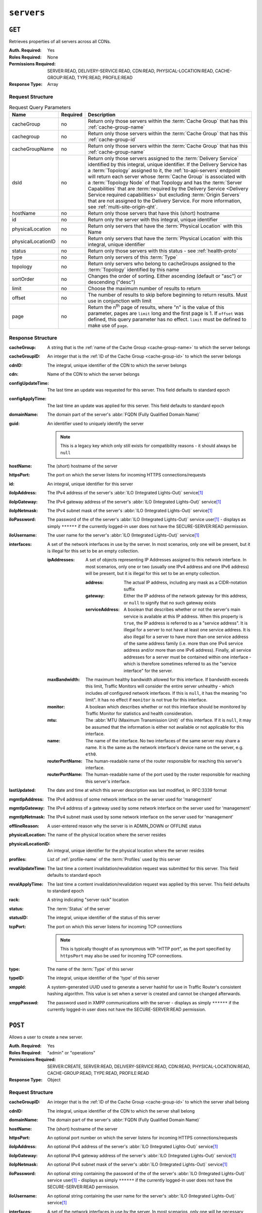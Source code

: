 ..
..
.. Licensed under the Apache License, Version 2.0 (the "License");
.. you may not use this file except in compliance with the License.
.. You may obtain a copy of the License at
..
..     http://www.apache.org/licenses/LICENSE-2.0
..
.. Unless required by applicable law or agreed to in writing, software
.. distributed under the License is distributed on an "AS IS" BASIS,
.. WITHOUT WARRANTIES OR CONDITIONS OF ANY KIND, either express or implied.
.. See the License for the specific language governing permissions and
.. limitations under the License.
..

.. _to-api-servers:

***********
``servers``
***********

``GET``
=======
Retrieves properties of all servers across all CDNs.

:Auth. Required: Yes
:Roles Required: None
:Permissions Required: SERVER:READ, DELIVERY-SERVICE:READ, CDN:READ, PHYSICAL-LOCATION:READ, CACHE-GROUP:READ, TYPE:READ, PROFILE:READ
:Response Type:  Array

Request Structure
-----------------
.. table:: Request Query Parameters

	+--------------------+----------+-------------------------------------------------------------------------------------------------------------------+
	| Name               | Required | Description                                                                                                       |
	+====================+==========+===================================================================================================================+
	| cacheGroup         | no       | Return only those servers within the :term:`Cache Group` that has this :ref:`cache-group-name`                    |
	+--------------------+----------+-------------------------------------------------------------------------------------------------------------------+
	| cachegroup         | no       | Return only those servers within the :term:`Cache Group` that has this :ref:`cache-group-id`                      |
	+--------------------+----------+-------------------------------------------------------------------------------------------------------------------+
	| cacheGroupName     | no       | Return only those servers within the :term:`Cache Group` that has this :ref:`cache-group-name`                    |
	+--------------------+----------+-------------------------------------------------------------------------------------------------------------------+
	| dsId               | no       | Return only those servers assigned to the :term:`Delivery Service` identified by this integral, unique identifier.|
	|                    |          | If the Delivery Service has a :term:`Topology` assigned to it, the :ref:`to-api-servers` endpoint will return     |
	|                    |          | each server whose :term:`Cache Group` is associated with a :term:`Topology Node` of that Topology and has the     |
	|                    |          | :term:`Server Capabilities` that are                                                                              |
	|                    |          | :term:`required by the Delivery Service <Delivery Service required capabilities>` but excluding                   |
	|                    |          | :term:`Origin Servers` that are not assigned to the Delivery Service. For more information, see                   |
	|                    |          | :ref:`multi-site-origin-qht`.                                                                                     |
	+--------------------+----------+-------------------------------------------------------------------------------------------------------------------+
	| hostName           | no       | Return only those servers that have this (short) hostname                                                         |
	+--------------------+----------+-------------------------------------------------------------------------------------------------------------------+
	| id                 | no       | Return only the server with this integral, unique identifier                                                      |
	+--------------------+----------+-------------------------------------------------------------------------------------------------------------------+
	| physicalLocation   | no       | Return only servers that have the :term:`Physical Location` with this Name                                        |
	+--------------------+----------+-------------------------------------------------------------------------------------------------------------------+
	| physicalLocationID | no       | Return only servers that have the :term:`Physical Location` with this integral, unique identifier                 |
	+--------------------+----------+-------------------------------------------------------------------------------------------------------------------+
	| status             | no       | Return only those servers with this status - see :ref:`health-proto`                                              |
	+--------------------+----------+-------------------------------------------------------------------------------------------------------------------+
	| type               | no       | Return only servers of this :term:`Type`                                                                          |
	+--------------------+----------+-------------------------------------------------------------------------------------------------------------------+
	| topology           | no       | Return only servers who belong to cacheGroups assigned to the :term:`Topology` identified by this name            |
	+--------------------+----------+-------------------------------------------------------------------------------------------------------------------+
	| sortOrder          | no       | Changes the order of sorting. Either ascending (default or "asc") or descending ("desc")                          |
	+--------------------+----------+-------------------------------------------------------------------------------------------------------------------+
	| limit              | no       | Choose the maximum number of results to return                                                                    |
	+--------------------+----------+-------------------------------------------------------------------------------------------------------------------+
	| offset             | no       | The number of results to skip before beginning to return results. Must use in conjunction with limit              |
	+--------------------+----------+-------------------------------------------------------------------------------------------------------------------+
	| page               | no       | Return the n\ :sup:`th` page of results, where "n" is the value of this parameter, pages are ``limit`` long and   |
	|                    |          | the first page is 1. If ``offset`` was defined, this query parameter has no effect. ``limit`` must be defined to  |
	|                    |          | make use of ``page``.                                                                                             |
	+--------------------+----------+-------------------------------------------------------------------------------------------------------------------+

.. deprecated:: ATCv8
	Rather than ``cachegroup`` or ``cachegroupName``, prefer ``cacheGroup`` as the other two are deprecated.

.. code-block:: http
	:caption: Request Example

	GET /api/5.0/servers?hostName=mid HTTP/1.1
	Host: trafficops.infra.ciab.test
	User-Agent: curl/7.47.0
	Accept: */*
	Cookie: mojolicious=...

Response Structure
------------------
:cacheGroup: A string that is the :ref:`name of the Cache Group <cache-group-name>` to which the server belongs

	.. versionchanged:: 5.0
		In earlier versions of the API, this field was known by the name ``cachegroup`` - improperly formatted camelCase.

:cacheGroupID: An integer that is the :ref:`ID of the Cache Group <cache-group-id>` to which the server belongs

	.. versionchanged:: 5.0
		In earlier versions of the API, this field was known by the name ``cachegroupId`` - improperly formatted camelCase.

:cdnID: The integral, unique identifier of the CDN to which the server belongs

	.. versionchanged:: 5.0
		In earlier versions of the API, this field was known by the name ``cdnId`` - improperly formatted camelCase.

:cdn: Name of the CDN to which the server belongs

	.. versionchanged:: 5.0
		In earlier versions of the API, this field was known by the name ``cdnName``. It has been changed for consistency with others e.g. ``type``, ``status``, etc.

:configUpdateTime: The last time an update was requested for this server. This field defaults to standard epoch
:configApplyTime:  The last time an update was applied for this server. This field defaults to standard epoch
:domainName:       The domain part of the server's :abbr:`FQDN (Fully Qualified Domain Name)`
:guid:             An identifier used to uniquely identify the server

	.. note:: This is a legacy key which only still exists for compatibility reasons - it should always be ``null``

:hostName:     The (short) hostname of the server
:httpsPort:    The port on which the server listens for incoming HTTPS connections/requests
:id:           An integral, unique identifier for this server
:iloIpAddress: The IPv4 address of the server's :abbr:`ILO (Integrated Lights-Out)` service\ [#ilo]_
:iloIpGateway: The IPv4 gateway address of the server's :abbr:`ILO (Integrated Lights-Out)` service\ [#ilo]_
:iloIpNetmask: The IPv4 subnet mask of the server's :abbr:`ILO (Integrated Lights-Out)` service\ [#ilo]_
:iloPassword:  The password of the of the server's :abbr:`ILO (Integrated Lights-Out)` service user\ [#ilo]_ - displays as simply ``******`` if the currently logged-in user does not have the SECURE-SERVER:READ permission.
:iloUsername:  The user name for the server's :abbr:`ILO (Integrated Lights-Out)` service\ [#ilo]_
:interfaces:   A set of the network interfaces in use by the server. In most scenarios, only one will be present, but it is illegal for this set to be an empty collection.

	:ipAddresses:       A set of objects representing IP Addresses assigned to this network interface. In most scenarios, only one or two (usually one IPv4 address and one IPv6 address) will be present, but it is illegal for this set to be an empty collection.

		:address:        The actual IP address, including any mask as a CIDR-notation suffix
		:gateway:        Either the IP address of the network gateway for this address, or ``null`` to signify that no such gateway exists
		:serviceAddress: A boolean that describes whether or not the server's main service is available at this IP address. When this property is ``true``, the IP address is referred to as a "service address". It is illegal for a server to not have at least one service address. It is also illegal for a server to have more than one service address of the same address family (i.e. more than one IPv4 service address and/or more than one IPv6 address). Finally, all service addresses for a server must be contained within one interface - which is therefore sometimes referred to as the "service interface" for the server.

	:maxBandwidth:      The maximum healthy bandwidth allowed for this interface. If bandwidth exceeds this limit, Traffic Monitors will consider the entire server unhealthy - which includes *all* configured network interfaces. If this is ``null``, it has the meaning "no limit". It has no effect if ``monitor`` is not true for this interface.

		.. seealso:: :ref:`health-proto`

	:monitor:           A boolean which describes whether or not this interface should be monitored by Traffic Monitor for statistics and health consideration.
	:mtu:               The :abbr:`MTU (Maximum Transmission Unit)` of this interface. If it is ``null``, it may be assumed that the information is either not available or not applicable for this interface.
	:name:              The name of the interface. No two interfaces of the same server may share a name. It is the same as the network interface's device name on the server, e.g. ``eth0``.
	:routerPortName:    The human-readable name of the router responsible for reaching this server's interface.
	:routerPortName:    The human-readable name of the port used by the router responsible for reaching this server's interface.

:lastUpdated: The date and time at which this server description was last modified, in :RFC:3339 format

	.. versionchanged:: 5.0
		In earlier versions of the API, this field was given in :ref:`non-rfc-datetime`.

:mgmtIpAddress: The IPv4 address of some network interface on the server used for 'management'

	.. deprecated:: 3.0
		This field is deprecated and will be removed in a future API version. Operators should migrate this data into the ``interfaces`` property of the server.

:mgmtIpGateway: The IPv4 address of a gateway used by some network interface on the server used for 'management'

	.. deprecated:: 3.0
		This field is deprecated and will be removed in a future API version. Operators should migrate this data into the ``interfaces`` property of the server.

:mgmtIpNetmask: The IPv4 subnet mask used by some network interface on the server used for 'management'

	.. deprecated:: 3.0
		This field is deprecated and will be removed in a future API version. Operators should migrate this data into the ``interfaces`` property of the server.

:offlineReason:    A user-entered reason why the server is in ADMIN_DOWN or OFFLINE status
:physicalLocation: The name of the physical location where the server resides

	.. versionchanged:: 5.0
		In earlier versions of the API, this field was known by the name ``physLocation`` - improperly formatted camelCase.

:physicalLocationID: An integral, unique identifier for the physical location where the server resides

	.. versionchanged:: 5.0
		In earlier versions of the API, this field was known by the name ``physLocationId`` - improperly formatted camelCase.

:profiles: List of :ref:`profile-name` of the :term:`Profiles` used by this server

	.. versionchanged:: 5.0
		In earlier versions of the API, this field was known by the name ``profileNames`` - it has been changed because now that this is the only identifying information for a :term:Profile that exists on a server, there is no need to distinguish it from, say, an ID.

:revalUpdateTime: The last time a content invalidation/revalidation request was submitted for this server. This field defaults to standard epoch
:revalApplyTime:  The last time a content invalidation/revalidation request was applied by this server. This field defaults to standard epoch
:rack:            A string indicating "server rack" location
:status:          The :term:`Status` of the server

	.. seealso:: :ref:`health-proto`

:statusID: The integral, unique identifier of the status of this server

	.. seealso:: :ref:`health-proto`

	.. versionchanged:: 5.0
		In earlier versions of the API, this field was known by the name ``statusID`` - improperly formatted camelCase.

:tcpPort: The port on which this server listens for incoming TCP connections

	.. note:: This is typically thought of as synonymous with "HTTP port", as the port specified by ``httpsPort`` may also be used for incoming TCP connections.

:type:   The name of the :term:`Type` of this server
:typeID: The integral, unique identifier of the 'type' of this server

	.. versionchanged:: 5.0
		In earlier versions of the API, this field was known by the name ``typeID`` - improperly formatted camelCase.

:xmppId:     A system-generated UUID used to generate a server hashId for use in Traffic Router's consistent hashing algorithm. This value is set when a server is created and cannot be changed afterwards.
:xmppPasswd: The password used in XMPP communications with the server - displays as simply ``******`` if the currently logged-in user does not have the SECURE-SERVER:READ permission.

.. code-block:: http
	:caption: Response Example

	HTTP/1.1 200 OK
	Content-Encoding: gzip
	Content-Type: application/json
	Set-Cookie: mojolicious=...; Path=/; Expires=Tue, 19 May 2020 17:06:25 GMT; Max-Age=3600; HttpOnly
	Vary: Accept-Encoding
	X-Server-Name: traffic_ops_golang/
	Date: Tue, 19 May 2020 16:06:25 GMT
	Content-Length: 538

	{ "response": [{
		"cacheGroup": "CDN_in_a_Box_Mid",
		"cacheGroupID": 6,
		"cdnID": 2,
		"cdn": "CDN-in-a-Box",
		"configUpdateTime": "1969-12-31T17:00:00-07:00",
		"configApplyTime": "1969-12-31T17:00:00-07:00",
		"domainName": "infra.ciab.test",
		"guid": null,
		"hostName": "mid",
		"httpsPort": 443,
		"id": 12,
		"iloIpAddress": "",
		"iloIpGateway": "",
		"iloIpNetmask": "",
		"iloPassword": "",
		"iloUsername": "",
		"lastUpdated": "2020-05-19T14:49:39Z",
		"mgmtIpAddress": "",
		"mgmtIpGateway": "",
		"mgmtIpNetmask": "",
		"offlineReason": "",
		"physicalLocation": "Apachecon North America 2018",
		"physicalLocationID": 1,
		"profiles": ["ATS_MID_TIER_CACHE"],
		"rack": "",
		"revalUpdateTime": "1969-12-31T17:00:00-07:00",
		"revalApplyTime": "1969-12-31T17:00:00-07:00",
		"status": "REPORTED",
		"statusID": 3,
		"tcpPort": 80,
		"type": "MID",
		"typeID": 12,
		"xmppId": "",
		"xmppPasswd": "",
		"interfaces": [
			{
				"ipAddresses": [
					{
						"address": "172.26.0.4/16",
						"gateway": "172.26.0.1",
						"serviceAddress": true
					}
				],
				"maxBandwidth": null,
				"monitor": false,
				"mtu": 1500,
				"name": "eth0",
				"routerHostName": "",
				"routerPortName": ""
			}
		]
	}]}

``POST``
========
Allows a user to create a new server.

:Auth. Required: Yes
:Roles Required: "admin" or "operations"
:Permissions Required: SERVER:CREATE, SERVER:READ, DELIVERY-SERVICE:READ, CDN:READ, PHYSICAL-LOCATION:READ, CACHE-GROUP:READ, TYPE:READ, PROFILE:READ
:Response Type:  Object

Request Structure
-----------------
:cacheGroupID: An integer that is the :ref:`ID of the Cache Group <cache-group-id>` to which the server shall belong
:cdnID:        The integral, unique identifier of the CDN to which the server shall belong

	.. versionchanged:: 5.0
		In earlier versions of the API, this field was known by the name ``cdnId`` - improperly formatted camelCase.

:domainName:   The domain part of the server's :abbr:`FQDN (Fully Qualified Domain Name)`
:hostName:     The (short) hostname of the server
:httpsPort:    An optional port number on which the server listens for incoming HTTPS connections/requests
:iloIpAddress: An optional IPv4 address of the server's :abbr:`ILO (Integrated Lights-Out)` service\ [#ilo]_
:iloIpGateway: An optional IPv4 gateway address of the server's :abbr:`ILO (Integrated Lights-Out)` service\ [#ilo]_
:iloIpNetmask: An optional IPv4 subnet mask of the server's :abbr:`ILO (Integrated Lights-Out)` service\ [#ilo]_
:iloPassword:  An optional string containing the password of the of the server's :abbr:`ILO (Integrated Lights-Out)` service user\ [#ilo]_ - displays as simply ``******`` if the currently logged-in user does not have the SECURE-SERVER:READ permission.
:iloUsername:  An optional string containing the user name for the server's :abbr:`ILO (Integrated Lights-Out)` service\ [#ilo]_
:interfaces:   A set of the network interfaces in use by the server. In most scenarios, only one will be necessary, but it is illegal for this set to be an empty collection.

	:ipAddresses:       A set of objects representing IP Addresses assigned to this network interface. In most scenarios, only one or two (usually one IPv4 address and one IPv6 address) will be necessary, but it is illegal for this set to be an empty collection.

		:address:        The actual IP address, including any mask as a CIDR-notation suffix
		:gateway:        Either the IP address of the network gateway for this address, or ``null`` to signify that no such gateway exists
		:serviceAddress: A boolean that describes whether or not the server's main service is available at this IP address. When this property is ``true``, the IP address is referred to as a "service address". It is illegal for a server to not have at least one service address. It is also illegal for a server to have more than one service address of the same address family (i.e. more than one IPv4 service address and/or more than one IPv6 address). Finally, all service addresses for a server must be contained within one interface - which is therefore sometimes referred to as the "service interface" for the server.

	:maxBandwidth:      The maximum healthy bandwidth allowed for this interface. If bandwidth exceeds this limit, Traffic Monitors will consider the entire server unhealthy - which includes *all* configured network interfaces. If this is ``null``, it has the meaning "no limit". It has no effect if ``monitor`` is not true for this interface.

		.. seealso:: :ref:`health-proto`

	:monitor:           A boolean which describes whether or not this interface should be monitored by Traffic Monitor for statistics and health consideration.
	:mtu:               The :abbr:`MTU (Maximum Transmission Unit)` of this interface. If it is ``null``, it may be assumed that the information is either not available or not applicable for this interface.
	:name:              The name of the interface. No two interfaces of the same server may share a name. It is the same as the network interface's device name on the server, e.g. ``eth0``.
	:routerPortName:    The human-readable name of the router responsible for reaching this server's interface.
	:routerPortName:    The human-readable name of the port used by the router responsible for reaching this server's interface.

:mgmtIpAddress: The IPv4 address of some network interface on the server used for 'management'

	.. deprecated:: 3.0
		This field is deprecated and will be removed in a future API version. Operators should migrate this data into the ``interfaces`` property of the server.

:mgmtIpGateway: The IPv4 address of a gateway used by some network interface on the server used for 'management'

	.. deprecated:: 3.0
		This field is deprecated and will be removed in a future API version. Operators should migrate this data into the ``interfaces`` property of the server.

:mgmtIpNetmask: The IPv4 subnet mask used by some network interface on the server used for 'management'

	.. deprecated:: 3.0
		This field is deprecated and will be removed in a future API version. Operators should migrate this data into the ``interfaces`` property of the server.

:physicalLocationID: An integral, unique identifier for the physical location where the server resides

	.. versionchanged:: 5.0
		In earlier versions of the API, this field was known by the name ``physLocationId`` - improperly formatted camelCase.

:profiles: List of :ref:`profile-name` of the :term:`Profiles` that shall be used by this server

	.. versionchanged:: 5.0
		In earlier versions of the API, this field was known by the name ``profileNames`` - it has been changed because now that this is the only identifying information for a :term:Profile that exists on a server, there is no need to distinguish it from, say, an ID.

:rack:     An optional string indicating "server rack" location
:statusID: The integral, unique identifier of the status of this server

	.. seealso:: :ref:`health-proto`

	.. versionchanged:: 5.0
		In earlier versions of the API, this field was known by the name ``statusId`` - improperly formatted camelCase.

:tcpPort: An optional port number on which this server listens for incoming TCP connections

	.. note:: This is typically thought of as synonymous with "HTTP port", as the port specified by ``httpsPort`` may also be used for incoming TCP connections.

:typeID: The integral, unique identifier of the 'type' of this server

	.. versionchanged:: 5.0
		In earlier versions of the API, this field was known by the name ``typeId`` - improperly formatted camelCase.

:xmppId:     A system-generated UUID used to generate a server hashId for use in Traffic Router's consistent hashing algorithm. This value is set when a server is created and cannot be changed afterwards.
:xmppPasswd: An optional password used in XMPP communications with the server - displays as simply ``******`` if the currently logged-in user does not have the SECURE-SERVER:READ permission.

.. code-block:: http
	:caption: Request Example

	POST /api/5.0/servers HTTP/1.1
	Host: trafficops.infra.ciab.test
	User-Agent: curl/7.47.0
	Accept: */*
	Cookie: mojolicious=...
	Content-Length: 599
	Content-Type: application/json

	{
		"cacheGroupID": 6,
		"cdnID": 2,
		"domainName": "infra.ciab.test",
		"hostName": "test",
		"httpsPort": 443,
		"iloIpAddress": "",
		"iloIpGateway": "",
		"iloIpNetmask": "",
		"iloPassword": "",
		"iloUsername": "",
		"interfaces": [
			{
				"ipAddresses": [
					{
						"address": "::1",
						"gateway": "::2",
						"serviceAddress": true
					},
					{
						"address": "0.0.0.1/24",
						"gateway": "0.0.0.2",
						"serviceAddress": true
					}
				],
				"maxBandwidth": null,
				"monitor": true,
				"mtu": 1500,
				"name": "eth0",
				"routerHostName": "",
				"routerPortName": ""
			}
		],
		"interfaceMtu": 1500,
		"interfaceName": "eth0",
		"ip6Address": "::1",
		"ip6Gateway": "::2",
		"ipAddress": "0.0.0.1",
		"ipGateway": "0.0.0.2",
		"ipNetmask": "255.255.255.0",
		"mgmtIpAddress": "",
		"mgmtIpGateway": "",
		"mgmtIpNetmask": "",
		"offlineReason": "",
		"physicalLocationID": 1,
		"profiles": ["ATS_MID_TIER_CACHE"],
		"statusID": 3,
		"tcpPort": 80,
		"typeID": 12
	}

Response Structure
------------------
:cacheGroup: A string that is the :ref:`name of the Cache Group <cache-group-name>` to which the server belongs

	.. versionchanged:: 5.0
		In earlier versions of the API, this field was known by the name ``cachegroup`` - improperly formatted camelCase.

:cacheGroupID: An integer that is the :ref:`ID of the Cache Group <cache-group-id>` to which the server belongs

	.. versionchanged:: 5.0
		In earlier versions of the API, this field was known by the name ``cachegroupId`` - improperly formatted camelCase.

:cdnID: The integral, unique identifier of the CDN to which the server belongs

	.. versionchanged:: 5.0
		In earlier versions of the API, this field was known by the name ``cdnId`` - improperly formatted camelCase.

:cdn: Name of the CDN to which the server belongs

	.. versionchanged:: 5.0
		In earlier versions of the API, this field was known by the name ``cdnName``. It has been changed for consistency with others e.g. ``type``, ``status``, etc.

:configUpdateTime: The last time an update was requested for this server. This field defaults to standard epoch
:configApplyTime:  The last time an update was applied for this server. This field defaults to standard epoch
:domainName:       The domain part of the server's :abbr:`FQDN (Fully Qualified Domain Name)`
:guid:             An identifier used to uniquely identify the server

	.. note:: This is a legacy key which only still exists for compatibility reasons - it should always be ``null``

:hostName:     The (short) hostname of the server
:httpsPort:    The port on which the server listens for incoming HTTPS connections/requests
:id:           An integral, unique identifier for this server
:iloIpAddress: The IPv4 address of the server's :abbr:`ILO (Integrated Lights-Out)` service\ [#ilo]_
:iloIpGateway: The IPv4 gateway address of the server's :abbr:`ILO (Integrated Lights-Out)` service\ [#ilo]_
:iloIpNetmask: The IPv4 subnet mask of the server's :abbr:`ILO (Integrated Lights-Out)` service\ [#ilo]_
:iloPassword:  The password of the of the server's :abbr:`ILO (Integrated Lights-Out)` service user\ [#ilo]_ - displays as simply ``******`` if the currently logged-in user does not have the SECURE-SERVER:READ permission.
:iloUsername:  The user name for the server's :abbr:`ILO (Integrated Lights-Out)` service\ [#ilo]_
:interfaces:   A set of the network interfaces in use by the server. In most scenarios, only one will be present, but it is illegal for this set to be an empty collection.

	:ipAddresses:       A set of objects representing IP Addresses assigned to this network interface. In most scenarios, only one or two (usually one IPv4 address and one IPv6 address) will be present, but it is illegal for this set to be an empty collection.

		:address:        The actual IP address, including any mask as a CIDR-notation suffix
		:gateway:        Either the IP address of the network gateway for this address, or ``null`` to signify that no such gateway exists
		:serviceAddress: A boolean that describes whether or not the server's main service is available at this IP address. When this property is ``true``, the IP address is referred to as a "service address". It is illegal for a server to not have at least one service address. It is also illegal for a server to have more than one service address of the same address family (i.e. more than one IPv4 service address and/or more than one IPv6 address). Finally, all service addresses for a server must be contained within one interface - which is therefore sometimes referred to as the "service interface" for the server.

	:maxBandwidth:      The maximum healthy bandwidth allowed for this interface. If bandwidth exceeds this limit, Traffic Monitors will consider the entire server unhealthy - which includes *all* configured network interfaces. If this is ``null``, it has the meaning "no limit". It has no effect if ``monitor`` is not true for this interface.

		.. seealso:: :ref:`health-proto`

	:monitor:           A boolean which describes whether or not this interface should be monitored by Traffic Monitor for statistics and health consideration.
	:mtu:               The :abbr:`MTU (Maximum Transmission Unit)` of this interface. If it is ``null``, it may be assumed that the information is either not available or not applicable for this interface.
	:name:              The name of the interface. No two interfaces of the same server may share a name. It is the same as the network interface's device name on the server, e.g. ``eth0``.
	:routerPortName:    The human-readable name of the router responsible for reaching this server's interface.
	:routerPortName:    The human-readable name of the port used by the router responsible for reaching this server's interface.

:lastUpdated: The date and time at which this server description was last modified, in :RFC:3339 format

	.. versionchanged:: 5.0
		In earlier versions of the API, this field was given in :ref:`non-rfc-datetime`.

:mgmtIpAddress: The IPv4 address of some network interface on the server used for 'management'

	.. deprecated:: 3.0
		This field is deprecated and will be removed in a future API version. Operators should migrate this data into the ``interfaces`` property of the server.

:mgmtIpGateway: The IPv4 address of a gateway used by some network interface on the server used for 'management'

	.. deprecated:: 3.0
		This field is deprecated and will be removed in a future API version. Operators should migrate this data into the ``interfaces`` property of the server.

:mgmtIpNetmask: The IPv4 subnet mask used by some network interface on the server used for 'management'

	.. deprecated:: 3.0
		This field is deprecated and will be removed in a future API version. Operators should migrate this data into the ``interfaces`` property of the server.

:offlineReason:    A user-entered reason why the server is in ADMIN_DOWN or OFFLINE status
:physicalLocation: The name of the :term:`Physical Location` where the server resides

	.. versionchanged:: 5.0
		In earlier versions of the API, this field was known by the name ``physLocation`` - improperly formatted camelCase.

:physicalLocationID: An integral, unique identifier for the :term:`Physical Location` where the server resides

	.. versionchanged:: 5.0
		In earlier versions of the API, this field was known by the name ``physLocationId`` - improperly formatted camelCase.

:profiles: List of :ref:`profile-name` of the :term:`Profiles` used by this server

	.. versionchanged:: 5.0
		In earlier versions of the API, this field was known by the name ``profileNames`` - it has been changed because now that this is the only identifying information for a :term:Profile that exists on a server, there is no need to distinguish it from, say, an ID.

:revalUpdateTime: The last time a content invalidation/revalidation request was submitted for this server. This field defaults to standard epoch
:revalApplyTime:  The last time a content invalidation/revalidation request was applied by this server. This field defaults to standard epoch
:rack:            A string indicating "server rack" location
:status:          The status of the server

	.. seealso:: :ref:`health-proto`

:statusID: The integral, unique identifier of the status of this server

	.. seealso:: :ref:`health-proto`

	.. versionchanged:: 5.0
		In earlier versions of the API, this field was known by the name ``statusId`` - improperly formatted camelCase.

:tcpPort: The port on which this server listens for incoming TCP connections

	.. note:: This is typically thought of as synonymous with "HTTP port", as the port specified by ``httpsPort`` may also be used for incoming TCP connections.

:type:   The name of the 'type' of this server
:typeID: The integral, unique identifier of the 'type' of this server

	.. versionchanged:: 5.0
		In earlier versions of the API, this field was known by the name ``typeId`` - improperly formatted camelCase.

:xmppId:     A system-generated UUID used to generate a server hashId for use in Traffic Router's consistent hashing algorithm. This value is set when a server is created and cannot be changed afterwards.
:xmppPasswd: The password used in XMPP communications with the server - displays as simply ``******`` if the currently logged-in user does not have the SECURE-SERVER:READ permission.

.. code-block:: http
	:caption: Response Example

	HTTP/1.1 201 Created
	Content-Encoding: gzip
	Content-Type: application/json
	Set-Cookie: mojolicious=...; Path=/; Expires=Tue, 19 May 2020 17:34:40 GMT; Max-Age=3600; HttpOnly
	Vary: Accept-Encoding
	X-Server-Name: traffic_ops_golang/
	Date: Tue, 19 May 2020 16:34:40 GMT
	Content-Length: 562

	{ "alerts": [
		{
			"text": "Server created",
			"level": "success"
		}
	],
	"response": {
		"cacheGroup": "CDN_in_a_Box_Mid",
		"cacheGroupID": 6,
		"cdnID": 2,
		"cdn": "CDN-in-a-Box",
		"configUpdateTime": "1969-12-31T17:00:00-07:00",
		"configApplyTime": "1969-12-31T17:00:00-07:00",
		"domainName": "infra.ciab.test",
		"guid": null,
		"hostName": "test",
		"httpsPort": 443,
		"id": 14,
		"iloIpAddress": "",
		"iloIpGateway": "",
		"iloIpNetmask": "",
		"iloPassword": "",
		"iloUsername": "",
		"lastUpdated": "2020-05-19 16:34:40+00",
		"mgmtIpAddress": "",
		"mgmtIpGateway": "",
		"mgmtIpNetmask": "",
		"offlineReason": "",
		"physicalLocation": "Apachecon North America 2018",
		"physicalLocationID": 1,
		"profiles": ["ATS_MID_TIER_CACHE"],
		"rack": null,
		"revalUpdateTime": "1969-12-31T17:00:00-07:00",
		"revalApplyTime": "1969-12-31T17:00:00-07:00",
		"status": "REPORTED",
		"statusID": 3,
		"tcpPort": 80,
		"type": "MID",
		"typeID": 12,
		"xmppId": null,
		"xmppPasswd": null,
		"interfaces": [
			{
				"ipAddresses": [
					{
						"address": "::1",
						"gateway": "::2",
						"serviceAddress": true
					},
					{
						"address": "0.0.0.1/24",
						"gateway": "0.0.0.2",
						"serviceAddress": true
					}
				],
				"maxBandwidth": null,
				"monitor": true,
				"mtu": 1500,
				"name": "eth0",
				"routerHostName": "",
				"routerPortName": ""
			}
		]
	}}

.. [#ilo] For more information see the `Wikipedia page on Lights-Out management <https://en.wikipedia.org/wiki/Out-of-band_management>`_\ .
